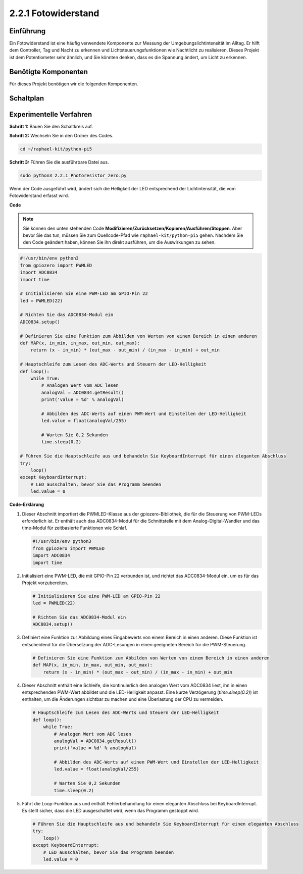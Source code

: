 .. _2.2.1_py_pi5:

2.2.1 Fotowiderstand
================================

Einführung
------------

Ein Fotowiderstand ist eine häufig verwendete Komponente zur Messung der Umgebungslichtintensität
im Alltag. Er hilft dem Controller, Tag und Nacht zu erkennen und Lichtsteuerungsfunktionen wie
Nachtlicht zu realisieren. Dieses Projekt ist dem Potentiometer sehr ähnlich, und Sie könnten denken,
dass es die Spannung ändert, um Licht zu erkennen.

Benötigte Komponenten
------------------------------

Für dieses Projekt benötigen wir die folgenden Komponenten.

.. image:: ../python_pi5/img/2.2.1_photoresistor_list.png


Schaltplan
-----------------

.. image:: ../python_pi5/img/2.2.1_photoresistor_schematic_1.png


.. image:: ../python_pi5/img/2.2.1_photoresistor_schematic_2.png


Experimentelle Verfahren
----------------------------------------

**Schritt 1:** Bauen Sie den Schaltkreis auf.

.. image:: ../python_pi5/img/2.2.1_photoresistor_circuit.png

**Schritt 2:** Wechseln Sie in den Ordner des Codes.

.. raw:: html

   <run></run>

.. code-block::

    cd ~/raphael-kit/python-pi5

**Schritt 3:** Führen Sie die ausführbare Datei aus.

.. raw:: html

   <run></run>

.. code-block::

    sudo python3 2.2.1_Photoresistor_zero.py

Wenn der Code ausgeführt wird, ändert sich die Helligkeit der LED entsprechend der Lichtintensität, die vom Fotowiderstand erfasst wird.

**Code**

.. note::

    Sie können den unten stehenden Code **Modifizieren/Zurücksetzen/Kopieren/Ausführen/Stoppen**. Aber bevor Sie das tun, müssen Sie zum Quellcode-Pfad wie ``raphael-kit/python-pi5`` gehen. Nachdem Sie den Code geändert haben, können Sie ihn direkt ausführen, um die Auswirkungen zu sehen.


.. raw:: html

    <run></run>

.. code-block:: python

   #!/usr/bin/env python3
   from gpiozero import PWMLED
   import ADC0834
   import time

   # Initialisieren Sie eine PWM-LED am GPIO-Pin 22
   led = PWMLED(22)

   # Richten Sie das ADC0834-Modul ein
   ADC0834.setup()

   # Definieren Sie eine Funktion zum Abbilden von Werten von einem Bereich in einen anderen
   def MAP(x, in_min, in_max, out_min, out_max):
       return (x - in_min) * (out_max - out_min) / (in_max - in_min) + out_min

   # Hauptschleife zum Lesen des ADC-Werts und Steuern der LED-Helligkeit
   def loop():
       while True:
           # Analogen Wert vom ADC lesen
           analogVal = ADC0834.getResult()
           print('value = %d' % analogVal)

           # Abbilden des ADC-Werts auf einen PWM-Wert und Einstellen der LED-Helligkeit
           led.value = float(analogVal/255)

           # Warten Sie 0,2 Sekunden
           time.sleep(0.2)

   # Führen Sie die Hauptschleife aus und behandeln Sie KeyboardInterrupt für einen eleganten Abschluss
   try:
       loop()
   except KeyboardInterrupt: 
       # LED ausschalten, bevor Sie das Programm beenden
       led.value = 0


**Code-Erklärung**

#. Dieser Abschnitt importiert die PWMLED-Klasse aus der gpiozero-Bibliothek, die für die Steuerung von PWM-LEDs erforderlich ist. Er enthält auch das ADC0834-Modul für die Schnittstelle mit dem Analog-Digital-Wandler und das time-Modul für zeitbasierte Funktionen wie Schlaf.

   .. code-block:: python

       #!/usr/bin/env python3
       from gpiozero import PWMLED
       import ADC0834
       import time

#. Initialisiert eine PWM-LED, die mit GPIO-Pin 22 verbunden ist, und richtet das ADC0834-Modul ein, um es für das Projekt vorzubereiten.

   .. code-block:: python

       # Initialisieren Sie eine PWM-LED am GPIO-Pin 22
       led = PWMLED(22)

       # Richten Sie das ADC0834-Modul ein
       ADC0834.setup()

#. Definiert eine Funktion zur Abbildung eines Eingabewerts von einem Bereich in einen anderen. Diese Funktion ist entscheidend für die Übersetzung der ADC-Lesungen in einen geeigneten Bereich für die PWM-Steuerung.

   .. code-block:: python

       # Definieren Sie eine Funktion zum Abbilden von Werten von einem Bereich in einen anderen
       def MAP(x, in_min, in_max, out_min, out_max):
           return (x - in_min) * (out_max - out_min) / (in_max - in_min) + out_min

#. Dieser Abschnitt enthält eine Schleife, die kontinuierlich den analogen Wert vom ADC0834 liest, ihn in einen entsprechenden PWM-Wert abbildet und die LED-Helligkeit anpasst. Eine kurze Verzögerung (`time.sleep(0.2)`) ist enthalten, um die Änderungen sichtbar zu machen und eine Überlastung der CPU zu vermeiden.

   .. code-block:: python

       # Hauptschleife zum Lesen des ADC-Werts und Steuern der LED-Helligkeit
       def loop():
           while True:
               # Analogen Wert vom ADC lesen
               analogVal = ADC0834.getResult()
               print('value = %d' % analogVal)

               # Abbilden des ADC-Werts auf einen PWM-Wert und Einstellen der LED-Helligkeit
               led.value = float(analogVal/255)

               # Warten Sie 0,2 Sekunden
               time.sleep(0.2)

#. Führt die Loop-Funktion aus und enthält Fehlerbehandlung für einen eleganten Abschluss bei KeyboardInterrupt. Es stellt sicher, dass die LED ausgeschaltet wird, wenn das Programm gestoppt wird.

   .. code-block:: python

       # Führen Sie die Hauptschleife aus und behandeln Sie KeyboardInterrupt für einen eleganten Abschluss
       try:
           loop()
       except KeyboardInterrupt: 
           # LED ausschalten, bevor Sie das Programm beenden
           led.value = 0
